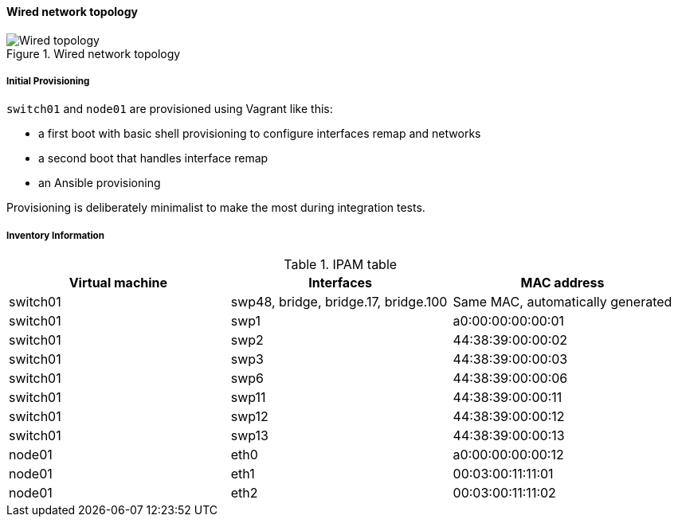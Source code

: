 ////

    This file is part of the PacketFence project.

    See PacketFence_Developers_Guide.asciidoc
    for authors, copyright and license information.

////

==== Wired network topology

.Wired network topology
image::integration_tests/wired_topology.png[scaledwidth="100%",alt="Wired topology"]

===== Initial Provisioning

`switch01` and `node01` are provisioned using Vagrant like this:

* a first boot with basic shell provisioning to configure interfaces remap and networks
* a second boot that handles interface remap
* an Ansible provisioning

Provisioning is deliberately minimalist to make the most during integration tests.

===== Inventory Information

.IPAM table
|===
| Virtual machine |Interfaces |MAC address

|switch01
|swp48, bridge, bridge.17, bridge.100
|Same MAC, automatically generated

|switch01
|swp1
|a0:00:00:00:00:01

|switch01
|swp2
|44:38:39:00:00:02

|switch01
|swp3
|44:38:39:00:00:03

|switch01
|swp6
|44:38:39:00:00:06

|switch01
|swp11
|44:38:39:00:00:11

|switch01
|swp12
|44:38:39:00:00:12

|switch01
|swp13
|44:38:39:00:00:13

|node01
|eth0
|a0:00:00:00:00:12

|node01
|eth1
|00:03:00:11:11:01

|node01
|eth2
|00:03:00:11:11:02

|===
